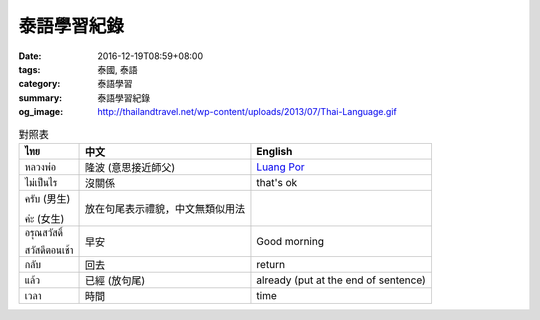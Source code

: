 泰語學習紀錄
############

:date: 2016-12-19T08:59+08:00
:tags: 泰國, 泰語
:category: 泰語學習
:summary: 泰語學習紀錄
:og_image: http://thailandtravel.net/wp-content/uploads/2013/07/Thai-Language.gif


.. list-table:: 對照表
   :header-rows: 1
   :class: table-syntax-diff

   * - ไทย
     - 中文
     - English

   * - หลวงพ่อ
     - 隆波 (意思接近師父)
     - `Luang Por`_

   * - ไม่เป็นไร
     - 沒關係
     - that's ok

   * - ครับ (男生)

       ค่ะ (女生)
     - 放在句尾表示禮貌，中文無類似用法
     - 

   * - อรุณสวัสดิ์

       สวัสดีตอนเช้า
     - 早安
     - Good morning

   * - กลับ
     - 回去
     - return

   * - แล้ว
     - 已經 (放句尾)
     - already (put at the end of sentence)

   * - เวลา
     - 時間
     - time

.. _Luang Por: https://en.wikipedia.org/wiki/Luang_Por
